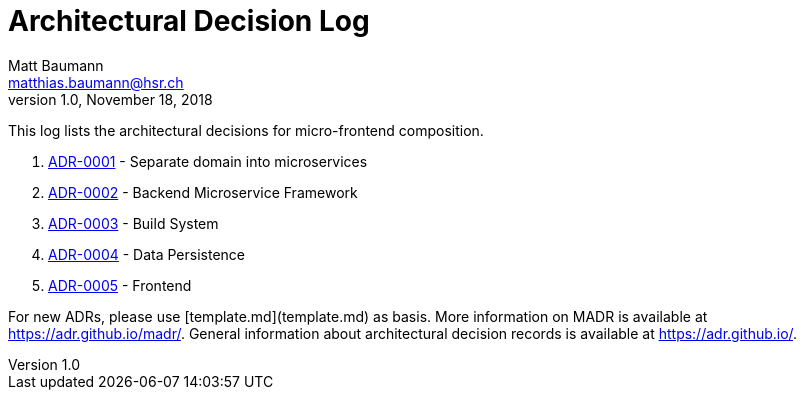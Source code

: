= Architectural Decision Log
Matt Baumann <matthias.baumann@hsr,ch>
v1.0, November 18, 2018
:Author: Matt Baumann
:Email: matthias.baumann@hsr.ch
:Date: 18. November 2018
:Revision: Version 1.0

This log lists the architectural decisions for micro-frontend composition.

. link:0001-Service-Separation.html[ADR-0001] - Separate domain into microservices
. link:0002-Service-Framework.html[ADR-0002] - Backend Microservice Framework
. link:0003-Build-System.html[ADR-0003] - Build System
. link:0004-DBMS.html[ADR-0004] - Data Persistence
. link:0005-Frontend.html[ADR-0005] - Frontend

For new ADRs, please use [template.md](template.md) as basis.
More information on MADR is available at <https://adr.github.io/madr/>.
General information about architectural decision records is available at <https://adr.github.io/>.